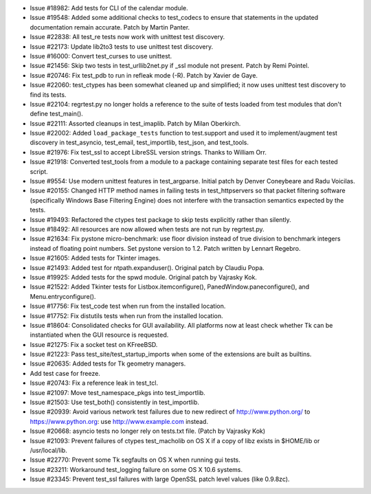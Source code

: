 - Issue #18982: Add tests for CLI of the calendar module.

- Issue #19548: Added some additional checks to test_codecs to ensure that
  statements in the updated documentation remain accurate. Patch by Martin
  Panter.

- Issue #22838: All test_re tests now work with unittest test discovery.

- Issue #22173: Update lib2to3 tests to use unittest test discovery.

- Issue #16000: Convert test_curses to use unittest.

- Issue #21456: Skip two tests in test_urllib2net.py if _ssl module not
  present. Patch by Remi Pointel.

- Issue #20746: Fix test_pdb to run in refleak mode (-R).  Patch by Xavier
  de Gaye.

- Issue #22060: test_ctypes has been somewhat cleaned up and simplified; it
  now uses unittest test discovery to find its tests.

- Issue #22104: regrtest.py no longer holds a reference to the suite of tests
  loaded from test modules that don't define test_main().

- Issue #22111: Assorted cleanups in test_imaplib.  Patch by Milan Oberkirch.

- Issue #22002: Added ``load_package_tests`` function to test.support and used
  it to implement/augment test discovery in test_asyncio, test_email,
  test_importlib, test_json, and test_tools.

- Issue #21976: Fix test_ssl to accept LibreSSL version strings.  Thanks
  to William Orr.

- Issue #21918: Converted test_tools from a module to a package containing
  separate test files for each tested script.

- Issue #9554: Use modern unittest features in test_argparse. Initial patch by
  Denver Coneybeare and Radu Voicilas.

- Issue #20155: Changed HTTP method names in failing tests in test_httpservers
  so that packet filtering software (specifically Windows Base Filtering Engine)
  does not interfere with the transaction semantics expected by the tests.

- Issue #19493: Refactored the ctypes test package to skip tests explicitly
  rather than silently.

- Issue #18492: All resources are now allowed when tests are not run by
  regrtest.py.

- Issue #21634: Fix pystone micro-benchmark: use floor division instead of true
  division to benchmark integers instead of floating point numbers. Set pystone
  version to 1.2. Patch written by Lennart Regebro.

- Issue #21605: Added tests for Tkinter images.

- Issue #21493: Added test for ntpath.expanduser().  Original patch by
  Claudiu Popa.

- Issue #19925: Added tests for the spwd module. Original patch by Vajrasky Kok.

- Issue #21522: Added Tkinter tests for Listbox.itemconfigure(),
  PanedWindow.paneconfigure(), and Menu.entryconfigure().

- Issue #17756: Fix test_code test when run from the installed location.

- Issue #17752: Fix distutils tests when run from the installed location.

- Issue #18604: Consolidated checks for GUI availability.  All platforms now
  at least check whether Tk can be instantiated when the GUI resource is
  requested.

- Issue #21275: Fix a socket test on KFreeBSD.

- Issue #21223: Pass test_site/test_startup_imports when some of the extensions
  are built as builtins.

- Issue #20635: Added tests for Tk geometry managers.

- Add test case for freeze.

- Issue #20743: Fix a reference leak in test_tcl.

- Issue #21097: Move test_namespace_pkgs into test_importlib.

- Issue #21503: Use test_both() consistently in test_importlib.

- Issue #20939: Avoid various network test failures due to new
  redirect of http://www.python.org/ to https://www.python.org:
  use http://www.example.com instead.

- Issue #20668: asyncio tests no longer rely on tests.txt file.
  (Patch by Vajrasky Kok)

- Issue #21093: Prevent failures of ctypes test_macholib on OS X if a
  copy of libz exists in $HOME/lib or /usr/local/lib.

- Issue #22770: Prevent some Tk segfaults on OS X when running gui tests.

- Issue #23211: Workaround test_logging failure on some OS X 10.6 systems.

- Issue #23345: Prevent test_ssl failures with large OpenSSL patch level
  values (like 0.9.8zc).

